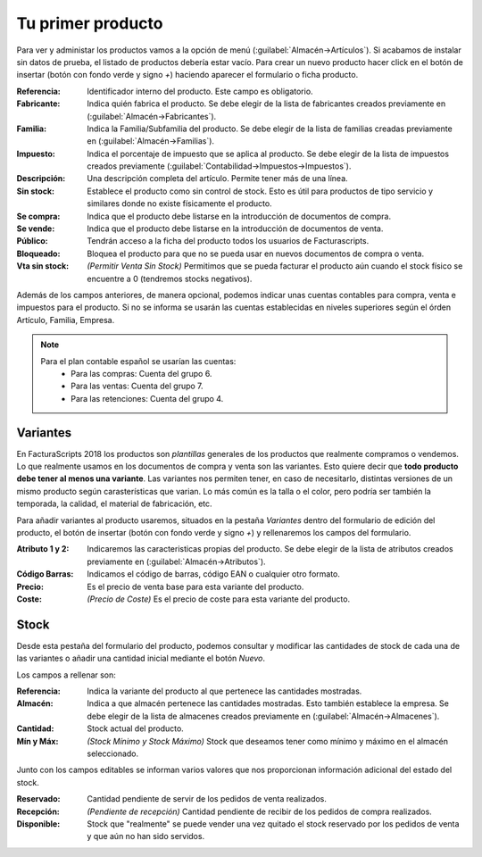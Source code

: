 .. highlight:: rst
.. title:: Facturascripts primeros pasos: Tu primer producto
.. meta::
  :http-equiv=Content-Type: text/html; charset=UTF-8
  :generator: FacturaScripts Documentacion
  :description: Primeros pasos. Como crear productos y variantes en FacturaScripts 2018.
  :keywords: facturascripts, configurar, dar de alta, producto, variante, stock
  :robots: Index, Follow
  :author: Jose Antonio Cuello (Artex Trading)
  :subject: Primer Producto FacturaScripts 2018
  :lang: es

##################
Tu primer producto
##################

Para ver y administar los productos vamos a la opción de menú (:guilabel:`Almacén->Artículos`).
Si acabamos de instalar sin datos de prueba, el listado de productos debería estar vacío.
Para crear un nuevo producto hacer click en el botón de insertar (botón con fondo verde y signo *+*)
haciendo aparecer el formulario o ficha producto.

:Referencia: Identificador interno del producto. Este campo es obligatorio.
:Fabricante: Indica quién fabrica el producto. Se debe elegir de la lista de fabricantes creados previamente en (:guilabel:`Almacén->Fabricantes`).
:Familia: Indica la Familia/Subfamilia del producto. Se debe elegir de la lista de familias creadas previamente en (:guilabel:`Almacén->Familias`).
:Impuesto: Indica el porcentaje de impuesto que se aplica al producto. Se debe elegir de la lista de impuestos creados previamente (:guilabel:`Contabilidad->Impuestos->Impuestos`).
:Descripción: Una descripción completa del artículo. Permite tener más de una línea.
:Sin stock: Establece el producto como sin control de stock. Esto es útil para productos de tipo servicio y similares donde no existe físicamente el producto.
:Se compra: Indica que el producto debe listarse en la introducción de documentos de compra.
:Se vende: Indica que el producto debe listarse en la introducción de documentos de venta.
:Público: Tendrán acceso a la ficha del producto todos los usuarios de Facturascripts.
:Bloqueado: Bloquea el producto para que no se pueda usar en nuevos documentos de compra o venta.
:Vta sin stock: *(Permitir Venta Sin Stock)* Permitimos que se pueda facturar el producto aún cuando el stock físico se encuentre a 0 (tendremos stocks negativos).

Además de los campos anteriores, de manera opcional, podemos indicar unas cuentas contables
para compra, venta e impuestos para el producto. Si no se informa se usarán las cuentas establecidas
en niveles superiores según el órden Artículo, Familia, Empresa.

.. note::
    Para el plan contable español se usarían las cuentas:
        - Para las compras: Cuenta del grupo 6.
        - Para las ventas: Cuenta del grupo 7.
        - Para las retenciones: Cuenta del grupo 4.


Variantes
=========

En FacturaScripts 2018 los productos son *plantillas* generales de los productos que realmente
compramos o vendemos. Lo que realmente usamos en los documentos de compra y venta son las variantes.
Esto quiere decir que **todo producto debe tener al menos una variante**. Las variantes nos
permiten tener, en caso de necesitarlo, distintas versiones de un mismo producto según carasterísticas
que varian. Lo más común es la talla o el color, pero podría ser también la temporada,
la calidad, el material de fabricación, etc.

Para añadir variantes al producto usaremos, situados en la pestaña *Variantes* dentro del formulario
de edición del producto, el botón de insertar (botón con fondo verde y signo *+*) y rellenaremos
los campos del formulario.

:Atributo 1 y 2: Indicaremos las caracteristicas propias del producto. Se debe elegir de la lista de atributos creados previamente en (:guilabel:`Almacén->Atributos`).
:Código Barras: Indicamos el código de barras, código EAN o cualquier otro formato.
:Precio: Es el precio de venta base para esta variante del producto.
:Coste: *(Precio de Coste)* Es el precio de coste para esta variante del producto.


Stock
=====

Desde esta pestaña del formulario del producto, podemos consultar y modificar las cantidades de stock
de cada una de las variantes o añadir una cantidad inicial mediante el botón *Nuevo*.

Los campos a rellenar son:

:Referencia: Indica la variante del producto al que pertenece las cantidades mostradas.
:Almacén: Indica a que almacén pertenece las cantidades mostradas. Esto también establece la empresa. Se debe elegir de la lista de almacenes creados previamente en (:guilabel:`Almacén->Almacenes`).
:Cantidad: Stock actual del producto.
:Mín y Máx: *(Stock Mínimo y Stock Máximo)* Stock que deseamos tener como mínimo y máximo en el almacén seleccionado.


Junto con los campos editables se informan varios valores que nos proporcionan información adicional del estado del stock.

:Reservado: Cantidad pendiente de servir de los pedidos de venta realizados.
:Recepción: *(Pendiente de recepción)* Cantidad pendiente de recibir de los pedidos de compra realizados.
:Disponible: Stock que "realmente" se puede vender una vez quitado el stock reservado por los pedidos de venta y que aún no han sido servidos.
